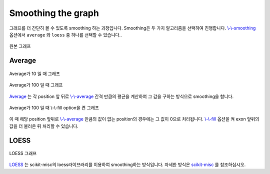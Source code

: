 Smoothing the graph
===================

그래프를 더 간단히 볼 수 있도록 smoothing 하는 과정입니다.
Smoothing은 두 가지 알고리즘을 선택하여 진행합니다.
`\\-\\-smoothing`_ 옵션에서 ``average`` 와 ``loess`` 중
하나를 선택할 수 있습니다..

.. figure::  ../img/smoothing_original.png
    :align: center
    :figwidth: 100%

    원본 그래프

.. _\\-\\-smoothing : https://visbam.readthedocs.io/en/latest/input/optional.html#smoothing

Average
-------

.. figure::  ../img/smoothing_average_10.png
    :align: center
    :figwidth: 100%

    Average가 10 일 때 그래프

.. figure::  ../img/smoothing_average_100.png
    :align: center
    :figwidth: 100%

    Average가 100 일 때 그래프

Average_ 는 각 position 앞 뒤로 `\\-\\-average`_ 간격 만큼의 평균을
계산하여 그 값을 구하는 방식으로 smoothing을 합니다.

.. figure::  ../img/smoothing_average_100_fill.png
    :align: center
    :figwidth: 100%

    Average가 100 일 때 \\-\\-fill option을 켠 그래프

이 때 해당 position 앞뒤로 `\\-\\-average`_ 만큼의 값이 없는
position의 경우에는 그 값이 0으로 처리됩니다.
`\\-\\-fill`_ 옵션을 켜 exon 앞뒤의 값을 더 불러온 뒤 처리할 수 있습니다.

.. _Average : https://en.wikipedia.org/wiki/Moving_average
.. _\\-\\-average : https://visbam.readthedocs.io/en/latest/input/optional.html#average
.. _\\-\\-fill : https://visbam.readthedocs.io/en/latest/input/optional.html#fill

LOESS
------

.. figure::  ../img/smoothing_loess.png
    :align: center
    :figwidth: 100%

    LOESS 그래프

LOESS_ 는 scikit-misc의 loess라이브러리를 이용하여 smoothing하는 방식입니다.
자세한 방식은 scikit-misc_ 를 참조하십시오.

.. _LOESS : https://en.wikipedia.org/wiki/Local_regression
.. _scikit-misc: https://has2k1.github.io/scikit-misc/loess.html

